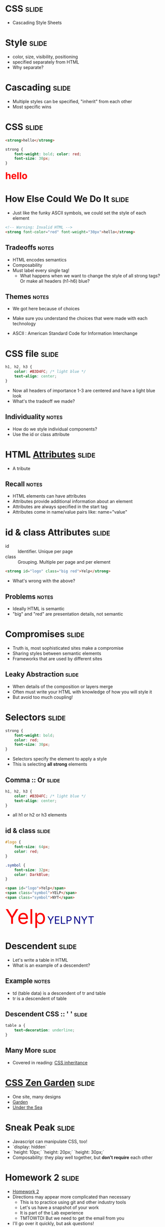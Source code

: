 * *CSS* :slide:
  + Cascading Style Sheets

* Style :slide:
  + color, size, visibility, positioning
  + specified separately from HTML
  + Why separate?

* Cascading :slide:
  + Multiple styles can be specified, "inherit" from each other 
  + Most specific wins

* CSS :slide:
#+begin_src html
<strong>hello</strong>
#+end_src
#+begin_src css
strong {
	font-weight: bold; color: red;
	font-size: 30px;
}
#+end_src
#+BEGIN_HTML
<div class="well">
<strong style="font-size: 30px; font-weight: bold; color: red">hello</strong>
</div>
#+END_HTML

* How Else Could We Do It :slide:
  + Just like the funky ASCII symbols, we could set the style of each element
#+begin_src html
<!-- Warning: Invalid HTML -->
<strong font-color="red" font-weight="30px">hello</strong>
#+end_src
** Tradeoffs :notes:
   + HTML encodes semantics
   + Composability
   + Must label every single tag!
     + What happens when we want to change the style of all strong tags? Or make
	   all headers (h1-h6) blue?
** Themes :notes:
   + We got here because of choices
   + Make sure you understand the choices that were made with each technology

   + ASCII : American Standard Code for Information Interchange

* CSS file :slide:
#+begin_src css
h1, h2, h3 {
	color: #B3D4FC; /* light blue */
	text-align: center;
}
#+end_src
 + Now all headers of importance 1-3 are centered and have a light blue look
 + What's the tradeoff we made?
** Individuality :notes:
   + How do we style individual components?
   + Use the id or class attribute

* HTML [[http://www.w3schools.com/html/html_attributes.asp][*Attributes*]] :slide:
[[file:img/hungergames.jpg]]
  + A tribute
** Recall :notes:
  + HTML elements can have attributes
  + Attributes provide additional information about an element
  + Attributes are always specified in the start tag
  + Attributes come in name/value pairs like: name="value"

* id & class Attributes :slide:
  + id :: Identifier. Unique per page
  + class :: Grouping. Multiple per page and per element
#+begin_src html
<strong id="logo" class="big red">Yelp</strong>
#+end_src
 + What's wrong with the above?
** Problems :notes:
   + Ideally HTML is semantic
   + "big" and "red" are presentation details, not semantic

* Compromises :slide:
  + Truth is, most sophisticated sites make a compromise
  + Sharing styles between semantic elements
  + Frameworks that are used by different sites
** Leaky Abstraction :slide:
[[file:img/dripping-faucet.jpg]]
   + When details of the composition or layers merge
   + Often must write your HTML with knowledge of how you will style it
   + But avoid too much coupling!

* Selectors :slide:
#+begin_src css
strong {
	font-weight: bold;
	color: red;
	font-size: 30px;
}
#+end_src
 + Selectors specify the element to apply a style
 + This is selecting *all strong* elements

** Comma :: Or :slide:
#+begin_src css
h1, h2, h3 {
	color: #B3D4FC; /* light blue */
	text-align: center;
}
#+end_src
 + all h1 or h2 or h3 elements

** id & class :slide:
#+begin_src css
#logo {
	font-size: 64px;
	color: red;
}

.symbol {
	font-size: 32px;
	color: DarkBlue;
}
#+end_src
#+begin_src html
<span id="logo">Yelp</span>
<span class="symbol">YELP</span>
<span class="symbol">NYT</span>
#+end_src
#+BEGIN_HTML
<div class="well">
<span style="color:red; font-size: 64px;">Yelp</span>
<span style="color:DarkBlue; font-size: 32px;">YELP</span>
<span style="color:DarkBlue; font-size: 32px;">NYT</span>
</div>
#+END_HTML

* Descendent :slide:
  + Let's write a table in HTML
  + What is an example of a descendent?
** Example :notes:
   + td (table data) is a descendent of tr and table
   + tr is a descendent of table

** Descendent CSS :: ' ' :slide:
#+begin_src css
table a {
	text-decoration: underline;
}
#+end_src

** Many More :slide:
   + Covered in reading:
	 [[http://www.maxdesign.com.au/articles/css-inheritance/][CSS inheritance]]

* [[http://www.csszengarden.com][CSS Zen Garden]] :slide:
  + One site, many designs
  + [[http://www.csszengarden.com/?cssfile=206/206.css][Garden]]
  + [[http://www.csszengarden.com/?cssfile=/213/213.css&page=0][Under the Sea]]

* Sneak Peak :slide:
  + Javascript can manipulate CSS, too!
  + `display: hidden`
  + `height: 10px;` `height: 20px;` `height: 30px;`
  + Composability: they play well together, but *don't require* each other

* Homework 2 :slide:
  + [[https://blogs.ischool.berkeley.edu/i253f12/assignments/][Homework 2]]
  + Directions may appear more complicated than necessary
    + This is to practice using git and other industry tools
	+ Let's us have a snapshot of your work
	+ It is part of the Lab experience
	+ TMTOWTDI But we need to get the email from you
  + I'll go over it quickly, but ask questions!

** Demo :slide:
#+begin_src bash
pico public_html/index.html
# write some HTML!
# http://ischool.berkeley.edu/~jblomo
# checkin with Vimal or I
cd webarch253
git checkout master
git pull
git checkout -b online_portfolio
cp -r ../public_html .
git add public_html
git commit -m "hw2: http://ischool.berkeley.edu/~jblomo
Testing on Chrome 18.0.1025.168, Firefox 11 on OS X"
git format-patch --stdout master | sendmail <YOUR LOGIN> jblomo vimalkini
#+end_src

#+STYLE: <link rel="stylesheet" type="text/css" href="production/bootstrap.min.css" />
#+STYLE: <link rel="stylesheet" type="text/css" href="production/common.css" />
#+STYLE: <link rel="stylesheet" type="text/css" href="production/screen.css" media="screen" />
#+STYLE: <link rel="stylesheet" type="text/css" href="production/projection.css" media="projection" />
#+STYLE: <link rel="stylesheet" type="text/css" href="production/presenter.css" media="presenter" />

#+BEGIN_HTML
<script type="text/javascript" src="production/org-html-slideshow.js"></script>
#+END_HTML

# Local Variables:
# org-export-html-style-include-default: nil
# org-export-html-style-include-scripts: nil
# buffer-file-coding-system: utf-8-unix
# End:
